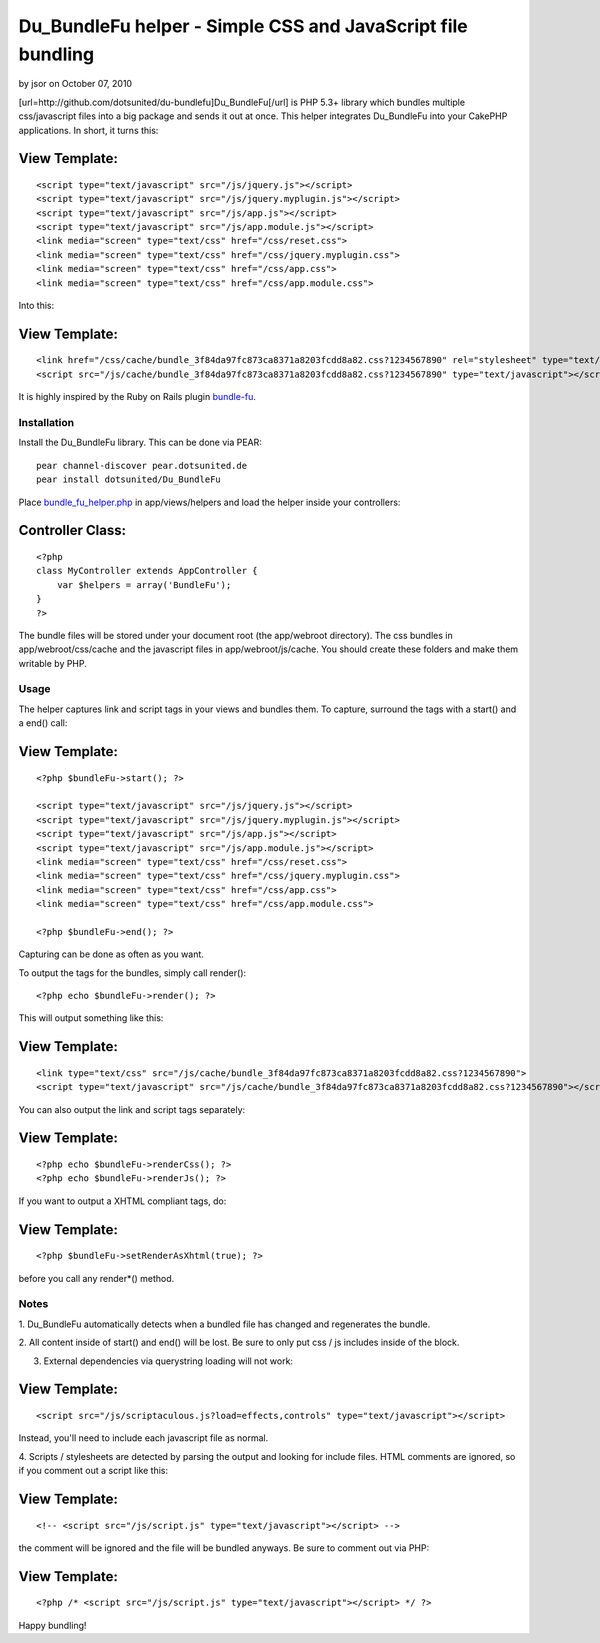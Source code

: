 Du_BundleFu helper - Simple CSS and JavaScript file bundling
============================================================

by jsor on October 07, 2010

[url=http://github.com/dotsunited/du-bundlefu]Du_BundleFu[/url] is PHP
5.3+ library which bundles multiple css/javascript files into a big
package and sends it out at once. This helper integrates Du_BundleFu
into your CakePHP applications.
In short, it turns this:

View Template:
``````````````

::

    <script type="text/javascript" src="/js/jquery.js"></script>
    <script type="text/javascript" src="/js/jquery.myplugin.js"></script>
    <script type="text/javascript" src="/js/app.js"></script>
    <script type="text/javascript" src="/js/app.module.js"></script>
    <link media="screen" type="text/css" href="/css/reset.css">
    <link media="screen" type="text/css" href="/css/jquery.myplugin.css">
    <link media="screen" type="text/css" href="/css/app.css">
    <link media="screen" type="text/css" href="/css/app.module.css">

Into this:

View Template:
``````````````

::

    <link href="/css/cache/bundle_3f84da97fc873ca8371a8203fcdd8a82.css?1234567890" rel="stylesheet" type="text/css">
    <script src="/js/cache/bundle_3f84da97fc873ca8371a8203fcdd8a82.css?1234567890" type="text/javascript"></script>

It is highly inspired by the Ruby on Rails plugin `bundle-fu`_.


Installation
~~~~~~~~~~~~

Install the Du_BundleFu library. This can be done via PEAR:

::

    pear channel-discover pear.dotsunited.de
    pear install dotsunited/Du_BundleFu

Place `bundle_fu_helper.php`_ in app/views/helpers and load the helper
inside your controllers:

Controller Class:
`````````````````

::

    <?php 
    class MyController extends AppController {
        var $helpers = array('BundleFu');
    }
    ?>

The bundle files will be stored under your document root (the
app/webroot directory). The css bundles in app/webroot/css/cache and
the javascript files in app/webroot/js/cache. You should create these
folders and make them writable by PHP.


Usage
~~~~~

The helper captures link and script tags in your views and bundles
them. To capture, surround the tags with a start() and a end() call:

View Template:
``````````````

::

    <?php $bundleFu->start(); ?>
    
    <script type="text/javascript" src="/js/jquery.js"></script>
    <script type="text/javascript" src="/js/jquery.myplugin.js"></script>
    <script type="text/javascript" src="/js/app.js"></script>
    <script type="text/javascript" src="/js/app.module.js"></script>
    <link media="screen" type="text/css" href="/css/reset.css">
    <link media="screen" type="text/css" href="/css/jquery.myplugin.css">
    <link media="screen" type="text/css" href="/css/app.css">
    <link media="screen" type="text/css" href="/css/app.module.css">
    
    <?php $bundleFu->end(); ?>

Capturing can be done as often as you want.

To output the tags for the bundles, simply call render():

::

    <?php echo $bundleFu->render(); ?>

This will output something like this:

View Template:
``````````````

::

    <link type="text/css" src="/js/cache/bundle_3f84da97fc873ca8371a8203fcdd8a82.css?1234567890">
    <script type="text/javascript" src="/js/cache/bundle_3f84da97fc873ca8371a8203fcdd8a82.css?1234567890"></script>

You can also output the link and script tags separately:

View Template:
``````````````

::

    <?php echo $bundleFu->renderCss(); ?>
    <?php echo $bundleFu->renderJs(); ?>

If you want to output a XHTML compliant tags, do:

View Template:
``````````````

::

    <?php $bundleFu->setRenderAsXhtml(true); ?>

before you call any render*() method.


Notes
~~~~~

1. Du_BundleFu automatically detects when a bundled file has changed
and regenerates the bundle.

2. All content inside of start() and end() will be lost. Be sure to
only put css / js includes inside of the block.

3. External dependencies via querystring loading will not work:

View Template:
``````````````

::

    <script src="/js/scriptaculous.js?load=effects,controls" type="text/javascript"></script>


Instead, you'll need to include each javascript file as normal.

4. Scripts / stylesheets are detected by parsing the output and
looking for include files. HTML comments are ignored, so if you
comment out a script like this:

View Template:
``````````````

::

    <!-- <script src="/js/script.js" type="text/javascript"></script> -->


the comment will be ignored and the file will be bundled anyways. Be
sure to comment out via PHP:

View Template:
``````````````

::

    <?php /* <script src="/js/script.js" type="text/javascript"></script> */ ?>

Happy bundling!

.. _bundle-fu: http://code.google.com/p/bundle-fu/
.. _bundle_fu_helper.php: http://github.com/dotsunited/du-bundlefu/raw/master/integration/cakephp/bundle_fu.php
.. meta::
    :title: Du_BundleFu helper - Simple CSS and JavaScript file bundling
    :description: CakePHP Article related to ,Helpers
    :keywords: ,Helpers
    :copyright: Copyright 2010 jsor
    :category: helpers

